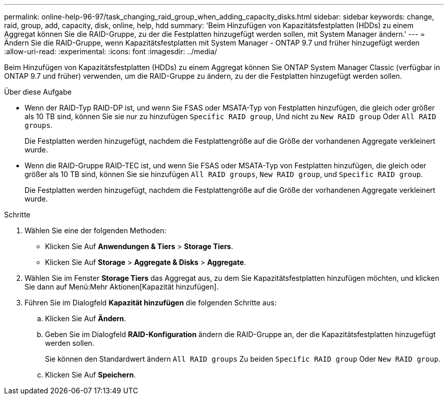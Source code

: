 ---
permalink: online-help-96-97/task_changing_raid_group_when_adding_capacity_disks.html 
sidebar: sidebar 
keywords: change, raid, group, add, capacity, disk, online, help, hdd 
summary: 'Beim Hinzufügen von Kapazitätsfestplatten (HDDs) zu einem Aggregat können Sie die RAID-Gruppe, zu der die Festplatten hinzugefügt werden sollen, mit System Manager ändern.' 
---
= Ändern Sie die RAID-Gruppe, wenn Kapazitätsfestplatten mit System Manager - ONTAP 9.7 und früher hinzugefügt werden
:allow-uri-read: 
:experimental: 
:icons: font
:imagesdir: ../media/


[role="lead"]
Beim Hinzufügen von Kapazitätsfestplatten (HDDs) zu einem Aggregat können Sie ONTAP System Manager Classic (verfügbar in ONTAP 9.7 und früher) verwenden, um die RAID-Gruppe zu ändern, zu der die Festplatten hinzugefügt werden sollen.

.Über diese Aufgabe
* Wenn der RAID-Typ RAID-DP ist, und wenn Sie FSAS oder MSATA-Typ von Festplatten hinzufügen, die gleich oder größer als 10 TB sind, können Sie sie nur zu hinzufügen `Specific RAID group`, Und nicht zu `New RAID group` Oder `All RAID groups`.
+
Die Festplatten werden hinzugefügt, nachdem die Festplattengröße auf die Größe der vorhandenen Aggregate verkleinert wurde.

* Wenn die RAID-Gruppe RAID-TEC ist, und wenn Sie FSAS oder MSATA-Typ von Festplatten hinzufügen, die gleich oder größer als 10 TB sind, können Sie sie hinzufügen `All RAID groups`, `New RAID group`, und `Specific RAID group`.
+
Die Festplatten werden hinzugefügt, nachdem die Festplattengröße auf die Größe der vorhandenen Aggregate verkleinert wurde.



.Schritte
. Wählen Sie eine der folgenden Methoden:
+
** Klicken Sie Auf *Anwendungen & Tiers* > *Storage Tiers*.
** Klicken Sie Auf *Storage* > *Aggregate & Disks* > *Aggregate*.


. Wählen Sie im Fenster *Storage Tiers* das Aggregat aus, zu dem Sie Kapazitätsfestplatten hinzufügen möchten, und klicken Sie dann auf Menü:Mehr Aktionen[Kapazität hinzufügen].
. Führen Sie im Dialogfeld *Kapazität hinzufügen* die folgenden Schritte aus:
+
.. Klicken Sie Auf *Ändern*.
.. Geben Sie im Dialogfeld *RAID-Konfiguration* ändern die RAID-Gruppe an, der die Kapazitätsfestplatten hinzugefügt werden sollen.
+
Sie können den Standardwert ändern `All RAID groups` Zu beiden `Specific RAID group` Oder `New RAID group`.

.. Klicken Sie Auf *Speichern*.



